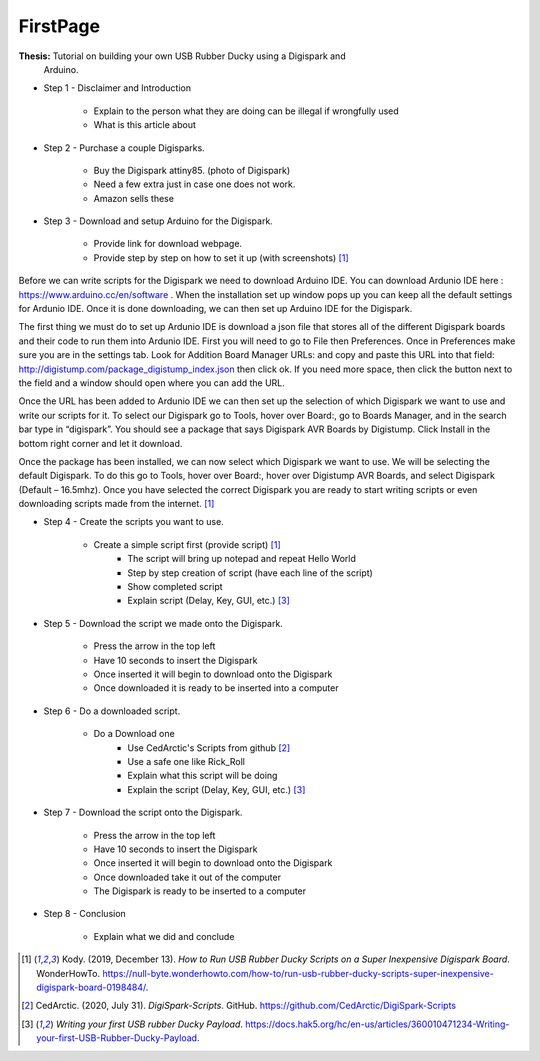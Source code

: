 FirstPage
=========

**Thesis:** Tutorial on building your own USB Rubber Ducky using a Digispark and
    Arduino.

* Step 1 - Disclaimer and Introduction

    * Explain to the person what they are doing can be illegal if wrongfully
      used
    * What is this article about

* Step 2 - Purchase a couple Digisparks.

    * Buy the Digispark attiny85. (photo of Digispark)
    * Need a few extra just in case one does not work.
    * Amazon sells these

* Step 3 - Download and setup Arduino for the Digispark.

    * Provide link for download webpage.
    * Provide step by step on how to set it up (with screenshots) [#f4]_

Before we can write scripts for the Digispark we need to download Arduino IDE.
You can download Ardunio IDE here : https://www.arduino.cc/en/software . When
the installation set up window pops up you can keep all the default settings for
Ardunio IDE. Once it is done downloading, we can then set up Arduino IDE for the
Digispark.

The first thing we must do to set up Ardunio IDE is download a json file that
stores all of the different Digispark boards and their code to run them into
Ardunio IDE. First you will need to go to File then Preferences. Once in
Preferences make sure you are in the settings tab. Look for Addition Board
Manager URLs: and copy and paste this URL into that field: http://digistump.com/package_digistump_index.json
then click ok. If you need more space, then click the button next to the field
and a window should open where you can add the URL.

.. image:: ../images/boards_manager.png
   :width: 500
   :alt: image

Once the URL has been added to Ardunio IDE we can then set up the selection of
which Digispark we want to use and write our scripts for it. To select our
Digispark go to Tools, hover over Board:, go to Boards Manager, and in the
search bar type in “digispark”. You should see a package that says Digispark AVR
Boards by Digistump. Click Install in the bottom right corner and let it
download.

.. image:: ../images/board_manager_selection.png
   :width: 500
   :alt: image2

.. image:: ../images/digistump.png
   :width: 500
   :alt: image3

Once the package has been installed, we can now select which Digispark we want
to use. We will be selecting the default Digispark. To do this go to Tools,
hover over Board:, hover over Digistump AVR Boards, and select Digispark
(Default – 16.5mhz). Once you have selected the correct Digispark you are ready
to start writing scripts or even downloading scripts made from the internet. [#f4]_

.. image:: ../images/digispark_default.png
   :width: 500
   :alt: image4

* Step 4 - Create the scripts you want to use.

    * Create a simple script first (provide script) [#f4]_
        * The script will bring up notepad and repeat Hello World
        * Step by step creation of script (have each line of the script)
        * Show completed script
        * Explain script (Delay, Key, GUI, etc.) [#f6]_

* Step 5 - Download the script we made onto the Digispark.

    * Press the arrow in the top left
    * Have 10 seconds to insert the Digispark
    * Once inserted it will begin to download onto the Digispark
    * Once downloaded it is ready to be inserted into a computer

* Step 6 - Do a downloaded script.

    * Do a Download one
        * Use CedArctic's Scripts from github [#f5]_
        * Use a safe one like Rick_Roll
        * Explain what this script will be doing
        * Explain the script (Delay, Key, GUI, etc.) [#f6]_

* Step 7 - Download the script onto the Digispark.

    * Press the arrow in the top left
    * Have 10 seconds to insert the Digispark
    * Once inserted it will begin to download onto the Digispark
    * Once downloaded take it out of the computer
    * The Digispark is ready to be inserted to a computer

* Step 8 - Conclusion

    * Explain what we did and conclude


.. [#f4] Kody. (2019, December 13). *How to Run USB Rubber Ducky Scripts on a
   Super Inexpensive Digispark Board*. WonderHowTo.
   https://null-byte.wonderhowto.com/how-to/run-usb-rubber-ducky-scripts-super-inexpensive-digispark-board-0198484/.

.. [#f5] CedArctic. (2020, July 31). *DigiSpark-Scripts*. GitHub.
    https://github.com/CedArctic/DigiSpark-Scripts

.. [#f6] *Writing your first USB rubber Ducky Payload*.
    https://docs.hak5.org/hc/en-us/articles/360010471234-Writing-your-first-USB-Rubber-Ducky-Payload.
